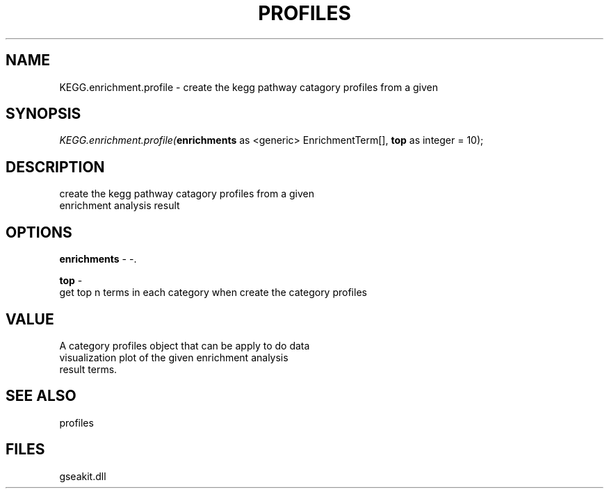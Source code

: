 .\" man page create by R# package system.
.TH PROFILES 1 2000-01-01 "KEGG.enrichment.profile" "KEGG.enrichment.profile"
.SH NAME
KEGG.enrichment.profile \- create the kegg pathway catagory profiles from a given
.SH SYNOPSIS
\fIKEGG.enrichment.profile(\fBenrichments\fR as <generic> EnrichmentTerm[], 
\fBtop\fR as integer = 10);\fR
.SH DESCRIPTION
.PP
create the kegg pathway catagory profiles from a given
 enrichment analysis result
.PP
.SH OPTIONS
.PP
\fBenrichments\fB \fR\- -. 
.PP
.PP
\fBtop\fB \fR\- 
 get top n terms in each category when create the category profiles
. 
.PP
.SH VALUE
.PP
A category profiles object that can be apply to do data
 visualization plot of the given enrichment analysis
 result terms.
.PP
.SH SEE ALSO
profiles
.SH FILES
.PP
gseakit.dll
.PP
